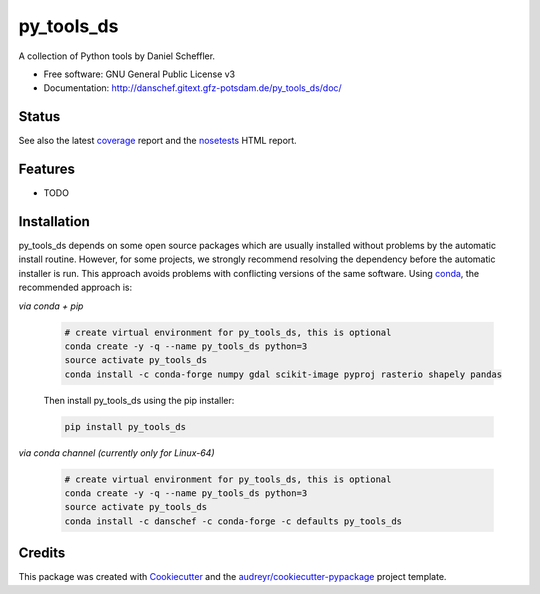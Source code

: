 ===========
py_tools_ds
===========

A collection of Python tools by Daniel Scheffler.


* Free software: GNU General Public License v3
* Documentation: http://danschef.gitext.gfz-potsdam.de/py_tools_ds/doc/


Status
------

.. .. image:: https://img.shields.io/travis/danschef/py_tools_ds.svg
        :target: https://travis-ci.org/danschef/py_tools_ds

.. .. image:: https://readthedocs.org/projects/py-tools-ds/badge/?version=latest
        :target: https://py-tools-ds.readthedocs.io/en/latest/?badge=latest
        :alt: Documentation Status

.. .. image:: https://pyup.io/repos/github/danschef/py_tools_ds/shield.svg
     :target: https://pyup.io/repos/github/danschef/py_tools_ds/
     :alt: Updates

.. image:: https://gitext.gfz-potsdam.de/danschef/py_tools_ds/badges/master/build.svg
        :target: https://gitext.gfz-potsdam.de/danschef/py_tools_ds/commits/master
.. image:: https://gitext.gfz-potsdam.de/danschef/py_tools_ds/badges/master/coverage.svg
        :target: http://danschef.gitext.gfz-potsdam.de/py_tools_ds/coverage/
.. image:: https://img.shields.io/pypi/v/py_tools_ds.svg
        :target: https://pypi.python.org/pypi/py_tools_ds
.. image:: https://anaconda.org/danschef/py_tools_ds/badges/version.svg
        :target: https://anaconda.org/danschef/py_tools_ds
        :alt: Anaconda-Cloud
.. image:: https://img.shields.io/conda/pn/danschef/py_tools_ds.svg
        :target: https://anaconda.org/danschef/py_tools_ds
        :alt: conda platform

See also the latest coverage_ report and the nosetests_ HTML report.


Features
--------

* TODO


Installation
------------

py_tools_ds depends on some open source packages which are usually installed without problems by the automatic install
routine. However, for some projects, we strongly recommend resolving the dependency before the automatic installer
is run. This approach avoids problems with conflicting versions of the same software.
Using conda_, the recommended approach is:

*via conda + pip*

 .. code-block:: console

    # create virtual environment for py_tools_ds, this is optional
    conda create -y -q --name py_tools_ds python=3
    source activate py_tools_ds
    conda install -c conda-forge numpy gdal scikit-image pyproj rasterio shapely pandas

 Then install py_tools_ds using the pip installer:

 .. code-block:: console

    pip install py_tools_ds

*via conda channel (currently only for Linux-64)*

 .. code-block:: console

    # create virtual environment for py_tools_ds, this is optional
    conda create -y -q --name py_tools_ds python=3
    source activate py_tools_ds
    conda install -c danschef -c conda-forge -c defaults py_tools_ds



Credits
-------

This package was created with Cookiecutter_ and the `audreyr/cookiecutter-pypackage`_ project template.

.. _Cookiecutter: https://github.com/audreyr/cookiecutter
.. _`audreyr/cookiecutter-pypackage`: https://github.com/audreyr/cookiecutter-pypackage
.. _coverage: http://danschef.gitext.gfz-potsdam.de/py_tools_ds/coverage/
.. _nosetests: http://danschef.gitext.gfz-potsdam.de/py_tools_ds/nosetests_reports/nosetests.html
.. _conda: https://conda.io/docs/
